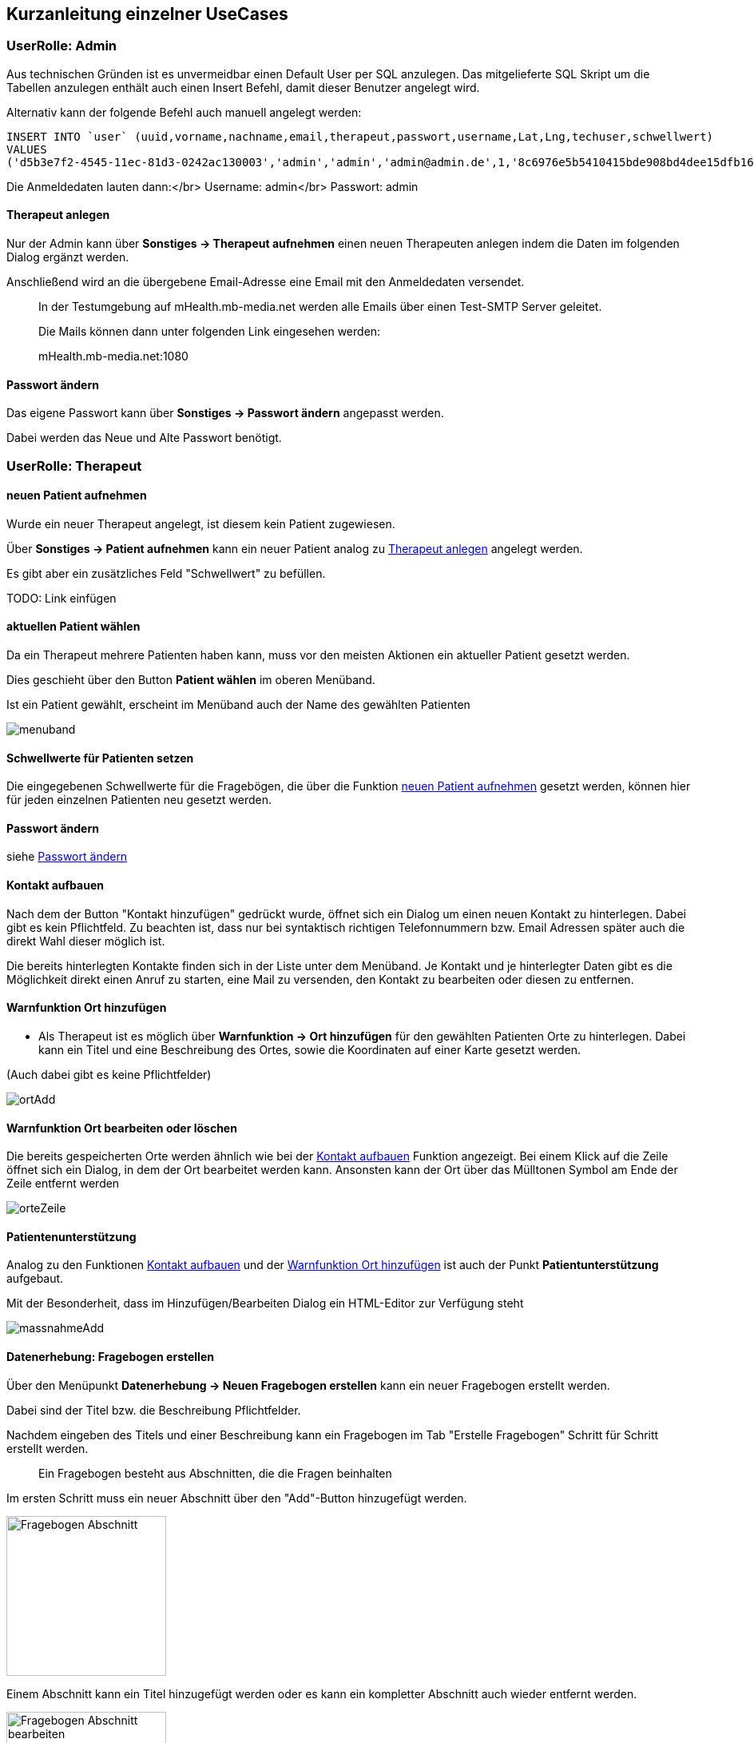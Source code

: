 ## Kurzanleitung einzelner UseCases

=== UserRolle: Admin
Aus technischen Gründen ist es unvermeidbar einen Default User per SQL anzulegen.
Das mitgelieferte SQL Skript um die Tabellen anzulegen enthält auch einen Insert Befehl, damit dieser Benutzer angelegt wird.

Alternativ kann der folgende Befehl auch manuell angelegt werden:

```
INSERT INTO `user` (uuid,vorname,nachname,email,therapeut,passwort,username,Lat,Lng,techuser,schwellwert)
VALUES
('d5b3e7f2-4545-11ec-81d3-0242ac130003','admin','admin','admin@admin.de',1,'8c6976e5b5410415bde908bd4dee15dfb167a9c873fc4bb8a81f6f2ab448a918','admin',NULL,NULL,1,0);
```

Die Anmeldedaten lauten dann:</br>
Username: admin</br>
Passwort: admin

[#therapeut-anlegen]
==== Therapeut anlegen

Nur der Admin kann über *Sonstiges -> Therapeut aufnehmen* einen neuen Therapeuten anlegen indem die Daten im folgenden Dialog ergänzt werden.

Anschließend wird an die übergebene Email-Adresse eine Email mit den Anmeldedaten versendet.

> In der Testumgebung auf mHealth.mb-media.net werden alle Emails über einen Test-SMTP Server geleitet.
>
> Die Mails können dann unter folgenden Link eingesehen werden:
>
> mHealth.mb-media.net:1080

[#admin-change-password]
==== Passwort ändern
Das eigene Passwort kann über *Sonstiges -> Passwort ändern* angepasst werden.

Dabei werden das Neue und Alte Passwort benötigt.

<<<
=== UserRolle: Therapeut

[#neuen-patient-aufnehmen]
==== neuen Patient aufnehmen

Wurde ein neuer Therapeut angelegt, ist diesem kein Patient zugewiesen.

Über *Sonstiges -> Patient aufnehmen* kann ein neuer Patient analog zu <<therapeut-anlegen>> angelegt werden.

Es gibt aber ein zusätzliches Feld "Schwellwert" zu befüllen.

TODO: Link einfügen

==== aktuellen Patient wählen

Da ein Therapeut mehrere Patienten haben kann, muss vor den meisten Aktionen ein aktueller Patient gesetzt werden.

Dies geschieht über den Button *Patient wählen* im oberen Menüband.

Ist ein Patient gewählt, erscheint im Menüband auch der Name des gewählten Patienten

image::manualScreenshots/menuband.png[]

==== Schwellwerte für Patienten setzen

Die eingegebenen Schwellwerte für die Fragebögen, die über die Funktion <<neuen-patient-aufnehmen>> gesetzt werden, können hier für jeden einzelnen Patienten neu gesetzt werden.

==== Passwort ändern

siehe <<admin-change-password>>

[#kontakt-aufbauen]
==== Kontakt aufbauen

Nach dem der Button "Kontakt hinzufügen" gedrückt wurde, öffnet sich ein Dialog um einen neuen Kontakt zu hinterlegen.
Dabei gibt es kein Pflichtfeld.
Zu beachten ist, dass nur bei syntaktisch richtigen Telefonnummern bzw. Email Adressen später auch die direkt Wahl dieser möglich ist.

Die bereits hinterlegten Kontakte finden sich in der Liste unter dem Menüband.
Je Kontakt und je hinterlegter Daten gibt es die Möglichkeit direkt einen Anruf zu starten, eine Mail zu versenden, den Kontakt zu bearbeiten oder diesen zu entfernen.

<<<
[#warn-add-ort]
==== Warnfunktion Ort hinzufügen

- Als Therapeut ist es möglich über *Warnfunktion -> Ort hinzufügen* für den gewählten Patienten Orte zu hinterlegen.
Dabei kann ein Titel und eine Beschreibung des Ortes, sowie die Koordinaten auf einer Karte gesetzt werden.

(Auch dabei gibt es keine Pflichtfelder)

image::manualScreenshots/ortAdd.png[]


==== Warnfunktion Ort bearbeiten oder löschen

Die bereits gespeicherten Orte werden ähnlich wie bei der <<kontakt-aufbauen>> Funktion angezeigt.
Bei einem Klick auf die Zeile öffnet sich ein Dialog, in dem der Ort bearbeitet werden kann.
Ansonsten kann der Ort über das Mülltonen Symbol am Ende der Zeile entfernt werden

image::manualScreenshots/orteZeile.png[]

<<<
[#patientenunterstuetzung]
==== Patientenunterstützung

Analog zu den Funktionen <<kontakt-aufbauen>> und der <<warn-add-ort>> ist auch der Punkt *Patientunterstützung* aufgebaut.

Mit der Besonderheit, dass im Hinzufügen/Bearbeiten Dialog ein HTML-Editor zur Verfügung steht

image::manualScreenshots/massnahmeAdd.png[]

[#datenerhebung]
==== Datenerhebung: Fragebogen erstellen

Über den Menüpunkt *Datenerhebung -> Neuen Fragebogen erstellen*  kann ein neuer Fragebogen erstellt werden.

Dabei sind der Titel bzw. die Beschreibung Pflichtfelder.

Nachdem eingeben des Titels und einer Beschreibung kann ein Fragebogen im Tab "Erstelle Fragebogen" Schritt für Schritt erstellt werden.

> Ein Fragebogen besteht aus Abschnitten, die die Fragen beinhalten

Im ersten Schritt muss ein neuer Abschnitt über den "Add"-Button hinzugefügt werden.

image::manualScreenshots/fragebogenAbschnitt.png[Fragebogen Abschnitt, 200]

Einem Abschnitt kann ein Titel hinzugefügt werden oder es kann ein kompletter Abschnitt auch wieder entfernt werden.

image::manualScreenshots/fragebogenAbschnittBearbeiten.png[Fragebogen Abschnitt bearbeiten, 200]

Sobald ein Abschnitt vorhanden ist, kann über den Button "Neue Frage" eine neue Frage hinzugefügt werden.

Dabei stehen 3 verschiedene Fragetypen zur Auswahl:
- Freitext
- Rating
- Multiple Choice

Bei Freitext Fragen wird zum beantworten ein Textfeld angeboten, bei einem Rating kann zwischen den Werten 0 bis 4 ausgewählt werden, bei Multiple Choice müssen zusätzlich Antwort Möglichkeiten vorgegeben werden, zwischen denen dann gewählt werden kann.

> Nur die "Rating"-Fragen können für den Schwellwert und die automatische Auswertung verwendet werden.
>
> Andere Frage-Typen werden, für die Schwellwert Berechnung ignoriert


==== Datenerhebung: Fragebogen verwalten

Die erstellten Fragebögen können über *Datenerhebung -> Zu den Fragebögen* eingesehen und verwaltet werden.

Als erstes bekommt man eine Liste der einzelnen Fragebögen. Mit einem Klick öffnet sich ein Kontext Menü über das verschiedene Aktion gestartet werden können:
- Fragebogen als Vorlage nutzen
- Dabei wird man zur Funktion [Fragebogen erstellen](#datenerhebung) weitergeleitet, wobei die Fragen schon vorausgewählt sind.
- Vorschau
- es kann der ausgewählte Fragebogen in einer kleinen Vorschau geöffnet werden um sich einen Überblick zu verschaffen
- Zuweisen
- Hier kann ein Fragebogen einem Patienten zugewiesen werden. Zusätzlich kann ein Wochenturnus angegeben werden um einen Fragebogen regelmäßig abfragen zu können.
- Löschen
- ein Fragebogen kann hier auch gelöscht werden


<<<
[#chat]
==== Chat

Über den Menüpunkt *Chat* gelangt man in eine Übersicht seiner offenen Konversationen.

image::manualScreenshots/chat.png[Chat, 200]

Nach einem Klick auf einen bestimmten Chat kann man Nachrichten lesen bzw. versenden.

image::manualScreenshots/chatOffen.png[Chat geöffnet, 200]

<<<
=== UserRolle: Patient

==== Passwort ändern

siehe <<admin-change-password>>

==== Konto löschen

Ein Patient kann über *Sonstiges -> Konto löschen* sein Benutzerkonto mit allen dazugehörigen Daten löschen.

Diese Aktion ist unwiderruflich

==== Kontakt Suche

Über *Suche Kontakt* ist es möglich die Funktion ansich zu aktiviern und deaktivieren.

Ist die Funktion aktiv wird regelmäßig der eigene Standort an den Server übermittelt.
Dadurch kann man andere Patienten im Umkreis von 30km anzeigen lassen. Man selbst wird bei anderen Patienten angezeigt.

Nach einem Klick auf einen Patienten im Umkreis, öffnet sich der <<chat>> und man kann sofort eine Konversation beginnen.

image::manualScreenshots/kontaktSuche.png[Kontakt Suche, 200]

==== Kontakt aufbauen (Patient)

Siehe <<kontakt-aufbauen>>

<<<
==== Warnfunktion (Patient)

Siehe <<warn-add-ort>>

Da hier wieder die Ortung verwendet wird, kann der Patient die Funktion aktivieren und deaktivieren

image::manualScreenshots/warnfunktionPatient.png[Warnfunktion, 200]

<<<
==== Patientunterstützung

In der Patientenansicht der Patientunterstützung können die vom Therapeuten erstellten Übungen und Maßnahmen, siehe <<patientenunterstuetzung>>, angezeigt werden.

> Der Patient hat keine Möglichkeit eigene zu erstellen oder zu verwalten.

Mit einem Klick auf eine angezeigte Übung wird diese formatiert angezeigt.

image::manualScreenshots/uebung.png[Uebung, 200]


==== Datenerhebung

Siehe auch <<datenerhebung>>

Hier wird dem Patienten die zugewiesenen Fragebögen zur Beantwortung angeboten.
Nach einem Klick auf einen Fragebogen wird die Bearbeitung direkt geöffnet.

image::manualScreenshots/datenerhebungPatient.png[Datenerhebung, 200]


==== Chat

siehe <<chat>>


